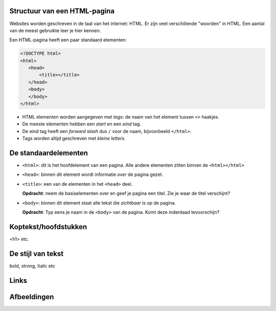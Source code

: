 Structuur van een HTML-pagina
=============================
Websites worden geschreven in de taal van het internet: HTML. Er zijn veel
verschillende "woorden" in HTML. Een aantal van de meest gebruikte leer je hier
kennen.

Een HTML-pagina heeft een paar standaard elementen:

.. code:: HTML

   <!DOCTYPE html>
   <html>
      <head>
          <title></title>
      </head>
      <body>
      </body>
   </html>


* HTML elementen worden aangegeven met *tags*: de naam van
  het element tussen ``<>`` haakjes.
* De meeste elementen hebben een *start* en een *eind* tag.
* De eind tag heeft een *forward slash* dus ``/`` voor de naam,
  bijvoorbeeld ``</html>``.
* Tags worden altijd geschreven met *kleine letters*.

De standaardelementen
=====================
* ``<html>``: dit is het hoofdelement van een pagina. Alle andere
  elementen zitten binnen de ``<html></html>``
* ``<head>``: binnen dit element wordt informatie *over* de pagina gezet.
* ``<title>``: een van de elementen in het ``<head>`` deel.

  **Opdracht**: neem de basiselementen over en geef je pagina een titel.
  Zie je waar de titel verschijnt?

* ``<body>``: binnen dit element staat alle tekst die *zichtbaar* is
  op de pagina.

  **Opdracht**: Typ eens je naam in de ``<body>`` van de pagina. Komt deze
  inderdaad tevoorschijn?


Koptekst/hoofdstukken
=====================

<h1> etc.


De stijl van tekst
==================

bold, strong, italic etc


Links
=====


Afbeeldingen
============
